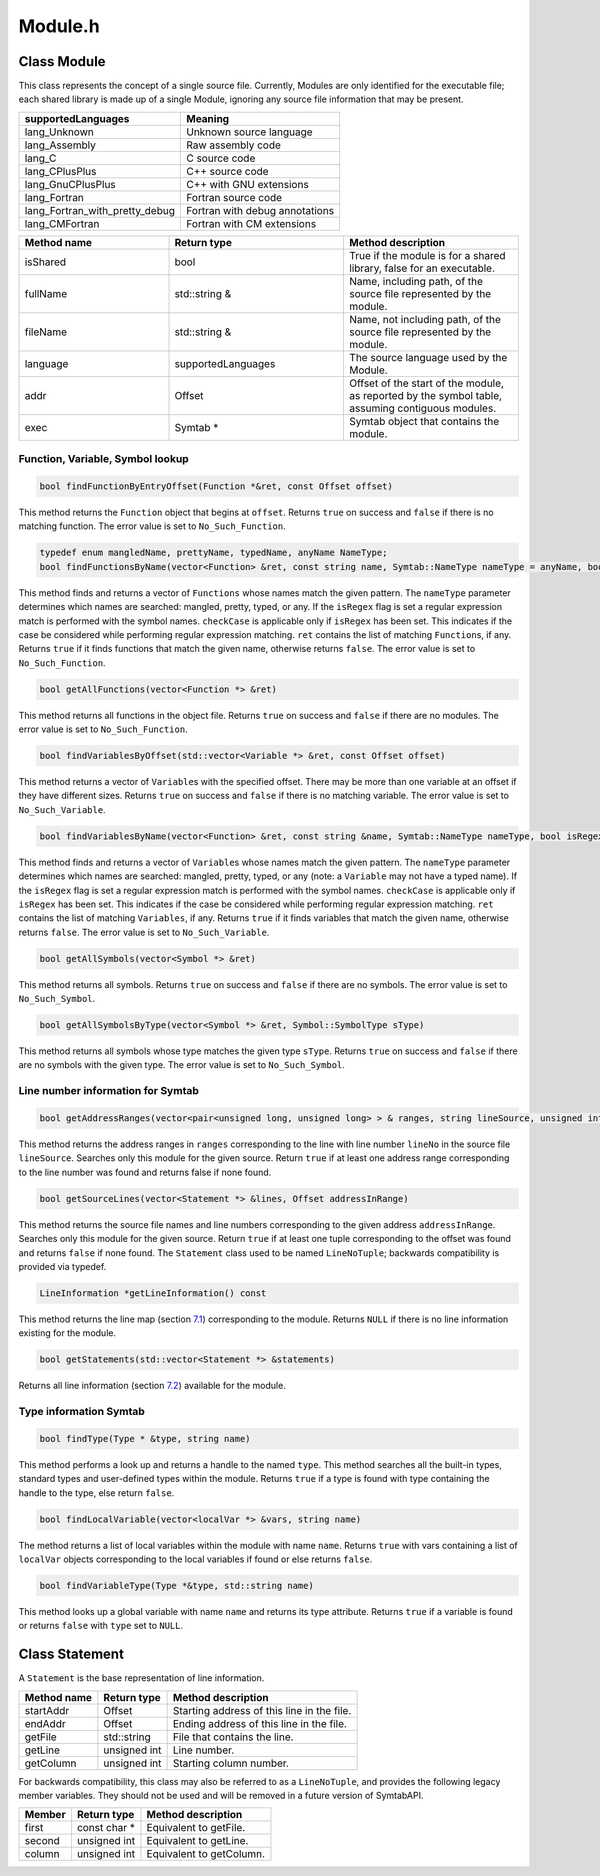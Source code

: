 Module.h
========

.. cpp:namespace:: Dyninst::SymtabAPI

Class Module
------------

This class represents the concept of a single source file. Currently,
Modules are only identified for the executable file; each shared library
is made up of a single Module, ignoring any source file information that
may be present.

.. container:: center

   ============================== ==============================
   supportedLanguages             Meaning
   ============================== ==============================
   lang_Unknown                   Unknown source language
   lang_Assembly                  Raw assembly code
   lang_C                         C source code
   lang_CPlusPlus                 C++ source code
   lang_GnuCPlusPlus              C++ with GNU extensions
   lang_Fortran                   Fortran source code
   lang_Fortran_with_pretty_debug Fortran with debug annotations
   lang_CMFortran                 Fortran with CM extensions
   ============================== ==============================

.. list-table::
   :widths: 30  35 35
   :header-rows: 1

   * - Method name
     - Return type
     - Method description
   * - isShared
     - bool
     - True if the module is for a shared library, false for an executable.
   * - fullName
     - std::string &
     - Name, including path, of the source file represented by the module.
   * - fileName
     - std::string &
     - Name, not including path, of the source file represented by the module.
   * - language
     - supportedLanguages
     - The source language used by the Module.
   * - addr
     - Offset
     - Offset of the start of the module, as reported by the symbol table, assuming contiguous modules.
   * - exec
     - Symtab *
     - Symtab object that contains the module.
     
 
Function, Variable, Symbol lookup
~~~~~~~~~~~~~~~~~~~~~~~~~~~~~~~~~

.. code-block:: cpp

   bool findFunctionByEntryOffset(Function *&ret, const Offset offset)

This method returns the ``Function`` object that begins at ``offset``.
Returns ``true`` on success and ``false`` if there is no matching
function. The error value is set to ``No_Such_Function``.

.. code-block:: cpp

    typedef enum mangledName, prettyName, typedName, anyName NameType;
    bool findFunctionsByName(vector<Function> &ret, const string name, Symtab::NameType nameType = anyName, bool isRegex = false, bool checkCase = true)

This method finds and returns a vector of ``Functions`` whose names
match the given pattern. The ``nameType`` parameter determines which
names are searched: mangled, pretty, typed, or any. If the ``isRegex``
flag is set a regular expression match is performed with the symbol
names. ``checkCase`` is applicable only if ``isRegex`` has been set.
This indicates if the case be considered while performing regular
expression matching. ``ret`` contains the list of matching
``Function``\ s, if any. Returns ``true`` if it finds functions that
match the given name, otherwise returns ``false``. The error value is
set to ``No_Such_Function``.

.. code-block:: cpp

    bool getAllFunctions(vector<Function *> &ret)

This method returns all functions in the object file. Returns ``true``
on success and ``false`` if there are no modules. The error value is set
to ``No_Such_Function``.

.. code-block:: cpp

    bool findVariablesByOffset(std::vector<Variable *> &ret, const Offset offset)

This method returns a vector of ``Variable``\ s with the specified
offset. There may be more than one variable at an offset if they have
different sizes. Returns ``true`` on success and ``false`` if there is
no matching variable. The error value is set to ``No_Such_Variable``.

.. code-block:: cpp

    bool findVariablesByName(vector<Function> &ret, const string &name, Symtab::NameType nameType, bool isRegex = false, bool checkCase = true)

This method finds and returns a vector of ``Variable``\ s whose names
match the given pattern. The ``nameType`` parameter determines which
names are searched: mangled, pretty, typed, or any (note: a ``Variable``
may not have a typed name). If the ``isRegex`` flag is set a regular
expression match is performed with the symbol names. ``checkCase`` is
applicable only if ``isRegex`` has been set. This indicates if the case
be considered while performing regular expression matching. ``ret``
contains the list of matching ``Variables``, if any. Returns ``true`` if
it finds variables that match the given name, otherwise returns
``false``. The error value is set to ``No_Such_Variable``.

.. code-block:: cpp

    bool getAllSymbols(vector<Symbol *> &ret)


This method returns all symbols. Returns ``true`` on success and
``false`` if there are no symbols. The error value is set to
``No_Such_Symbol``.

.. code-block:: cpp

    bool getAllSymbolsByType(vector<Symbol *> &ret, Symbol::SymbolType sType)

This method returns all symbols whose type matches the given type
``sType``. Returns ``true`` on success and ``false`` if there are no
symbols with the given type. The error value is set to
``No_Such_Symbol``.

.. _line-number-information-1:

Line number information for Symtab
~~~~~~~~~~~~~~~~~~~~~~~~~~~~~~~~~~

.. code-block:: cpp

    bool getAddressRanges(vector<pair<unsigned long, unsigned long> > & ranges, string lineSource, unsigned int lineNo)

This method returns the address ranges in ``ranges`` corresponding to
the line with line number ``lineNo`` in the source file ``lineSource``.
Searches only this module for the given source. Return ``true`` if at
least one address range corresponding to the line number was found and
returns false if none found.

.. code-block:: cpp

    bool getSourceLines(vector<Statement *> &lines, Offset addressInRange)

This method returns the source file names and line numbers corresponding
to the given address ``addressInRange``. Searches only this module for
the given source. Return ``true`` if at least one tuple corresponding to
the offset was found and returns ``false`` if none found. The
``Statement`` class used to be named ``LineNoTuple``; backwards
compatibility is provided via typedef.

.. code-block:: cpp

    LineInformation *getLineInformation() const

This method returns the line map (section `7.1 <#LineInformation>`__)
corresponding to the module. Returns ``NULL`` if there is no line
information existing for the module.

.. code-block:: cpp

    bool getStatements(std::vector<Statement *> &statements)

Returns all line information (section `7.2 <#Statement>`__) available
for the module.

.. _`subsubsec:typeInfo`:

Type information Symtab
~~~~~~~~~~~~~~~~~~~~~~~

.. code-block:: cpp

    bool findType(Type * &type, string name)

This method performs a look up and returns a handle to the named
``type``. This method searches all the built-in types, standard types
and user-defined types within the module. Returns ``true`` if a type is
found with type containing the handle to the type, else return
``false``.

.. code-block:: cpp

    bool findLocalVariable(vector<localVar *> &vars, string name)

The method returns a list of local variables within the module with name
``name``. Returns ``true`` with vars containing a list of ``localVar``
objects corresponding to the local variables if found or else returns
``false``.


.. code-block:: cpp
 
    bool findVariableType(Type *&type, std::string name)

This method looks up a global variable with name ``name`` and returns
its type attribute. Returns ``true`` if a variable is found or returns
``false`` with ``type`` set to ``NULL``.


Class Statement
---------------

A ``Statement`` is the base representation of line information.

=========== ============ ==========================================
Method name Return type  Method description
=========== ============ ==========================================
startAddr   Offset       Starting address of this line in the file.
endAddr     Offset       Ending address of this line in the file.
getFile     std::string  File that contains the line.
getLine     unsigned int Line number.
getColumn   unsigned int Starting column number.
=========== ============ ==========================================

For backwards compatibility, this class may also be referred to as a
``LineNoTuple``, and provides the following legacy member variables.
They should not be used and will be removed in a future version of
SymtabAPI.

====== ============= ========================
Member Return type   Method description
====== ============= ========================
first  const char *  Equivalent to getFile.
second unsigned int  Equivalent to getLine.
column unsigned int  Equivalent to getColumn.
====== ============= ========================